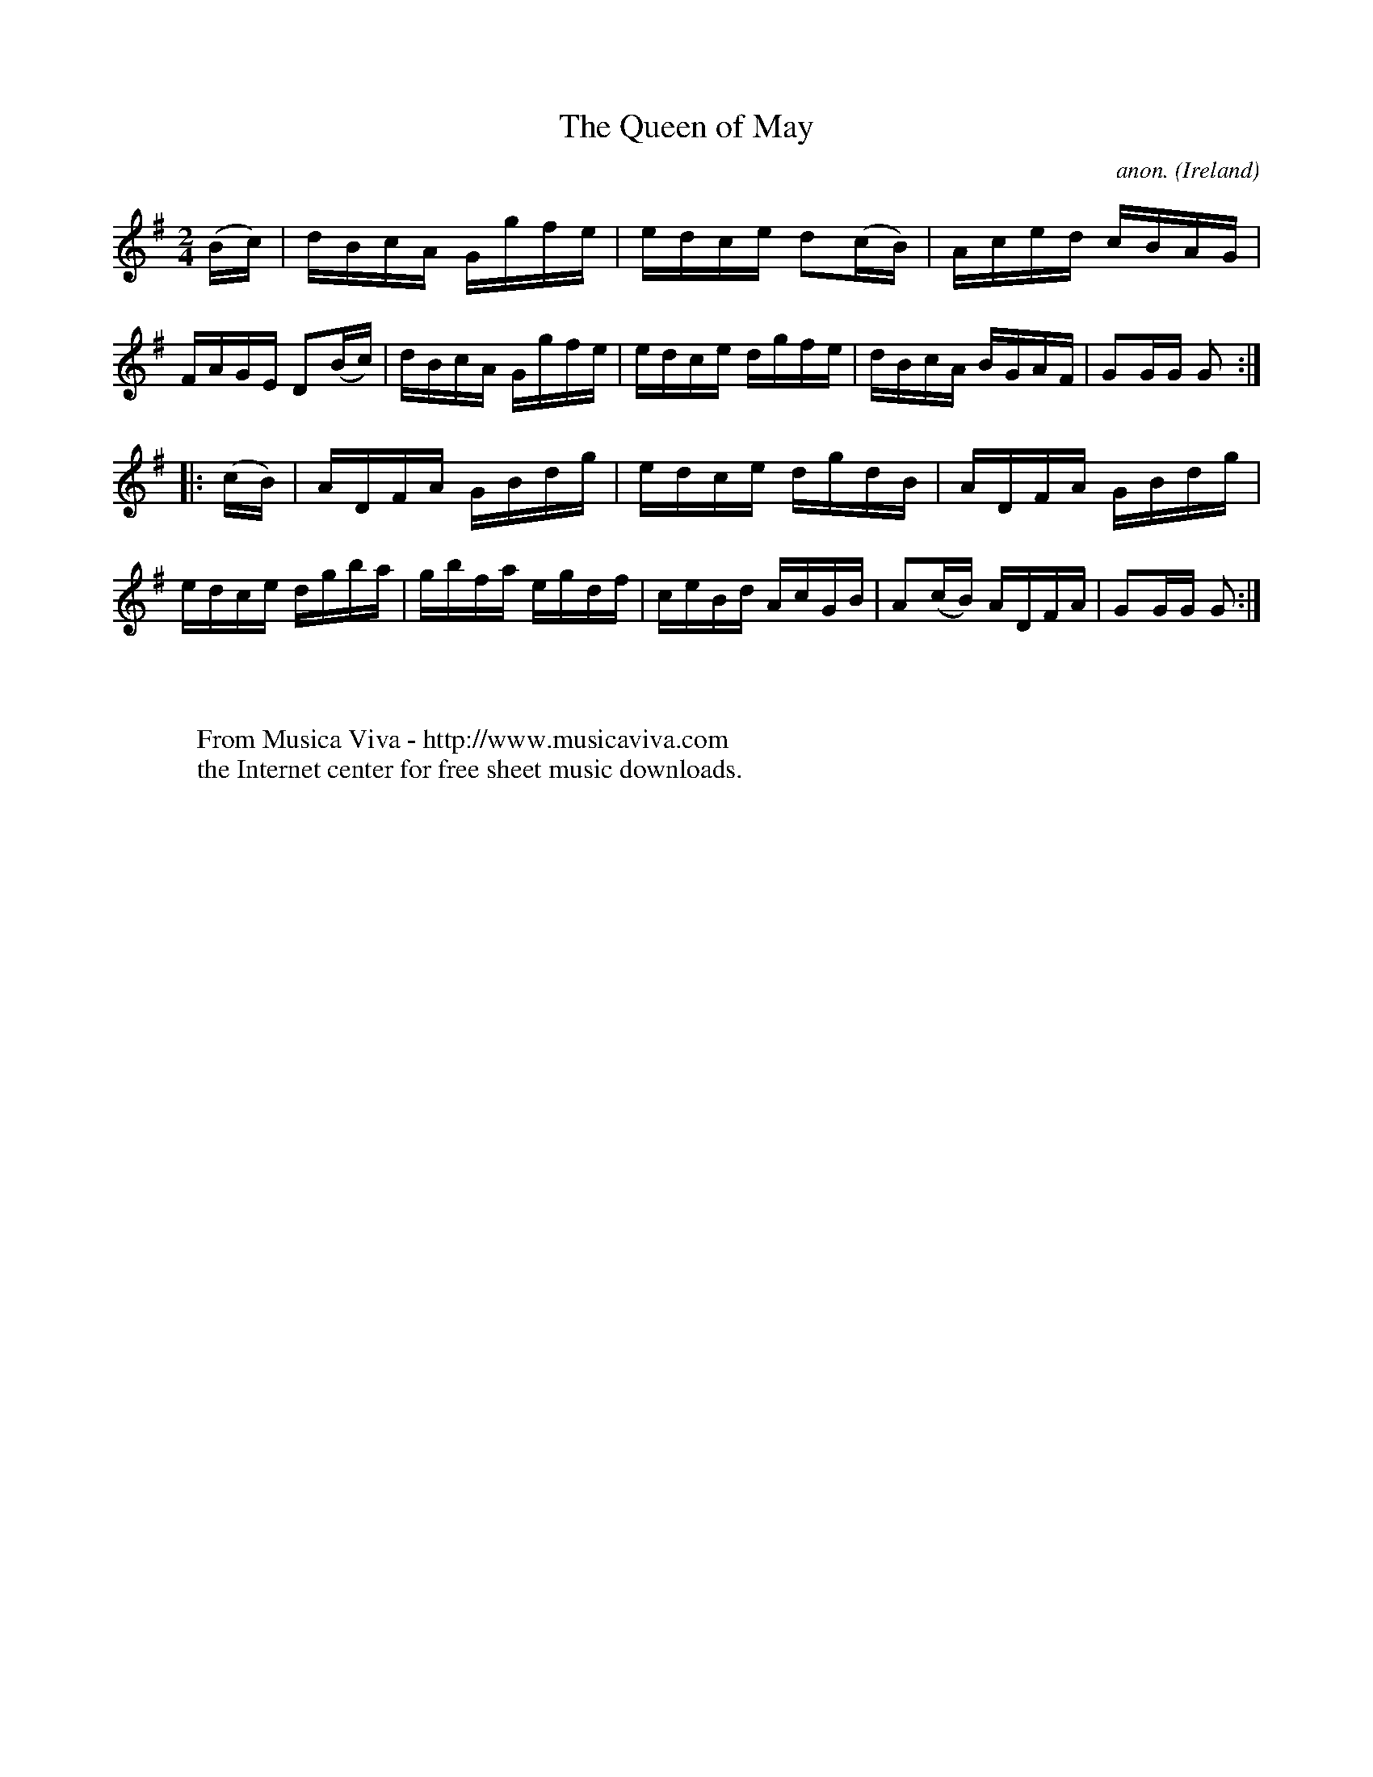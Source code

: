 X:909
T:The Queen of May
C:anon.
O:Ireland
B:Francis O'Neill: "The Dance Music of Ireland" (1907) no. 909
R:Hornpipe
Z:Transcribed by Frank Nordberg - http://www.musicaviva.com
F:http://www.musicaviva.com/abc/tunes/ireland/oneill-1001/0909/oneill-1001-0909-1.abc
M:2/4
L:1/16
K:G
(Bc)|dBcA Ggfe|edce d2(cB)|Aced cBAG|FAGE D2(Bc)|dBcA Ggfe|edce dgfe|dBcA BGAF|G2GG G2:|
|:(cB)|ADFA GBdg|edce dgdB|ADFA GBdg|edce dgba|gbfa egdf|ceBd AcGB|A2(cB) ADFA|G2GG G2:|
W:
W:
W:  From Musica Viva - http://www.musicaviva.com
W:  the Internet center for free sheet music downloads.
